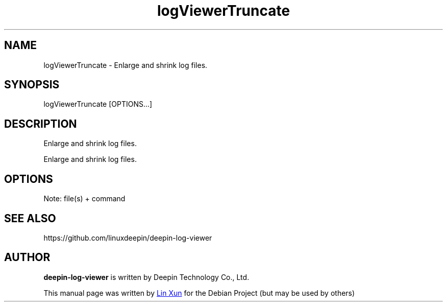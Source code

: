 .\"                                      Hey, EMACS: -*- nroff -*-
.\" (C) Copyright 2021 UnionTech Software Technology Co., Ltd.
.\"
.TH "logViewerTruncate" "1" "2021-3-26" "Deepin"
.\" Please adjust this date whenever revising the manpage.
.\"
.\" Some roff macros, for reference:
.\" .nh        disable hyphenation
.\" .hy        enable hyphenation
.\" .ad l      left justify
.\" .ad b      justify to both left and right margins
.\" .nf        disable filling
.\" .fi        enable filling
.\" .br        insert line break
.\" .sp <n>    insert n+1 empty lines
.\" for manpage-specific macros, see man(7)
.SH NAME
logViewerTruncate \- Enlarge and shrink log files.
.SH SYNOPSIS
logViewerTruncate [OPTIONS...]
.SH DESCRIPTION
Enlarge and shrink log files.
.PP
Enlarge and shrink log files.
.SH OPTIONS
.PP
Note: file(s) + command
.PP
.SH SEE ALSO
https://github.com/linuxdeepin/deepin-log-viewer
.SH AUTHOR
.PP
.B deepin-log-viewer
is written by Deepin Technology Co., Ltd.
.PP
This manual page was written by
.MT linxun@\:uniontech.com
Lin Xun
.ME
for the Debian Project (but may be used by others)
